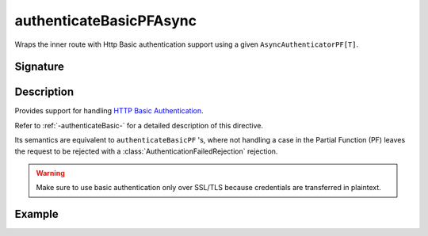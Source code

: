 .. _-authenticateBasicPFAsync-:

authenticateBasicPFAsync
========================

Wraps the inner route with Http Basic authentication support using a given ``AsyncAuthenticatorPF[T]``.

Signature
---------

.. includecode:: /../../akka-http/src/main/scala/akka/http/scaladsl/server/directives/SecurityDirectives.scala#async-authenticator-pf

.. includecode2:: /../../akka-http/src/main/scala/akka/http/scaladsl/server/directives/SecurityDirectives.scala
   :snippet: authenticateBasicPFAsync

Description
-----------

Provides support for handling `HTTP Basic Authentication`_.

Refer to :ref:`-authenticateBasic-` for a detailed description of this directive.

Its semantics are equivalent to ``authenticateBasicPF`` 's, where not handling a case in the Partial Function (PF)
leaves the request to be rejected with a :class:`AuthenticationFailedRejection` rejection.

.. warning::
  Make sure to use basic authentication only over SSL/TLS because credentials are transferred in plaintext.

.. _HTTP Basic Authentication: https://en.wikipedia.org/wiki/Basic_auth

Example
-------

.. includecode2:: ../../../../code/docs/http/scaladsl/server/directives/SecurityDirectivesExamplesSpec.scala
   :snippet: authenticateBasicPFAsync-0
